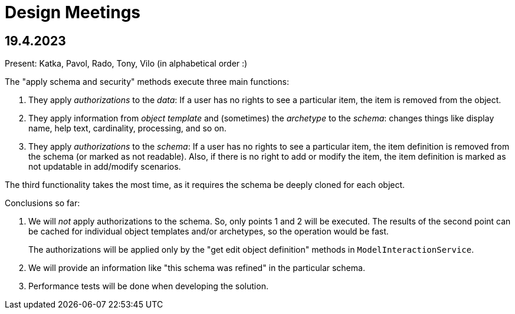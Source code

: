 = Design Meetings

== 19.4.2023

Present: Katka, Pavol, Rado, Tony, Vilo (in alphabetical order :)

The "apply schema and security" methods execute three main functions:

. They apply _authorizations_ to the _data_:
If a user has no rights to see a particular item, the item is removed from the object.
. They apply information from _object template_ and (sometimes) the _archetype_ to the _schema_:
changes things like display name, help text, cardinality, processing, and so on.
. They apply _authorizations_ to the _schema_:
If a user has no rights to see a particular item, the item definition is removed from the schema (or marked as not readable).
Also, if there is no right to add or modify the item, the item definition is marked as not updatable in add/modify scenarios.

The third functionality takes the most time, as it requires the schema be deeply cloned for each object.

Conclusions so far:

. We will _not_ apply authorizations to the schema.
So, only points 1 and 2 will be executed.
The results of the second point can be cached for individual object templates and/or archetypes, so the operation would be fast.
+
The authorizations will be applied only by the "get edit object definition" methods in `ModelInteractionService`.

. We will provide an information like "this schema was refined" in the particular schema.

. Performance tests will be done when developing the solution.
